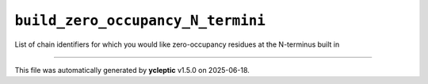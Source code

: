 .. _config_ref tasks psfgen source sequence build_zero_occupancy_N_termini:

``build_zero_occupancy_N_termini``
----------------------------------



List of chain identifiers for which you would like zero-occupancy residues at the N-terminus built in

----

This file was automatically generated by **ycleptic** v1.5.0 on 2025-06-18.